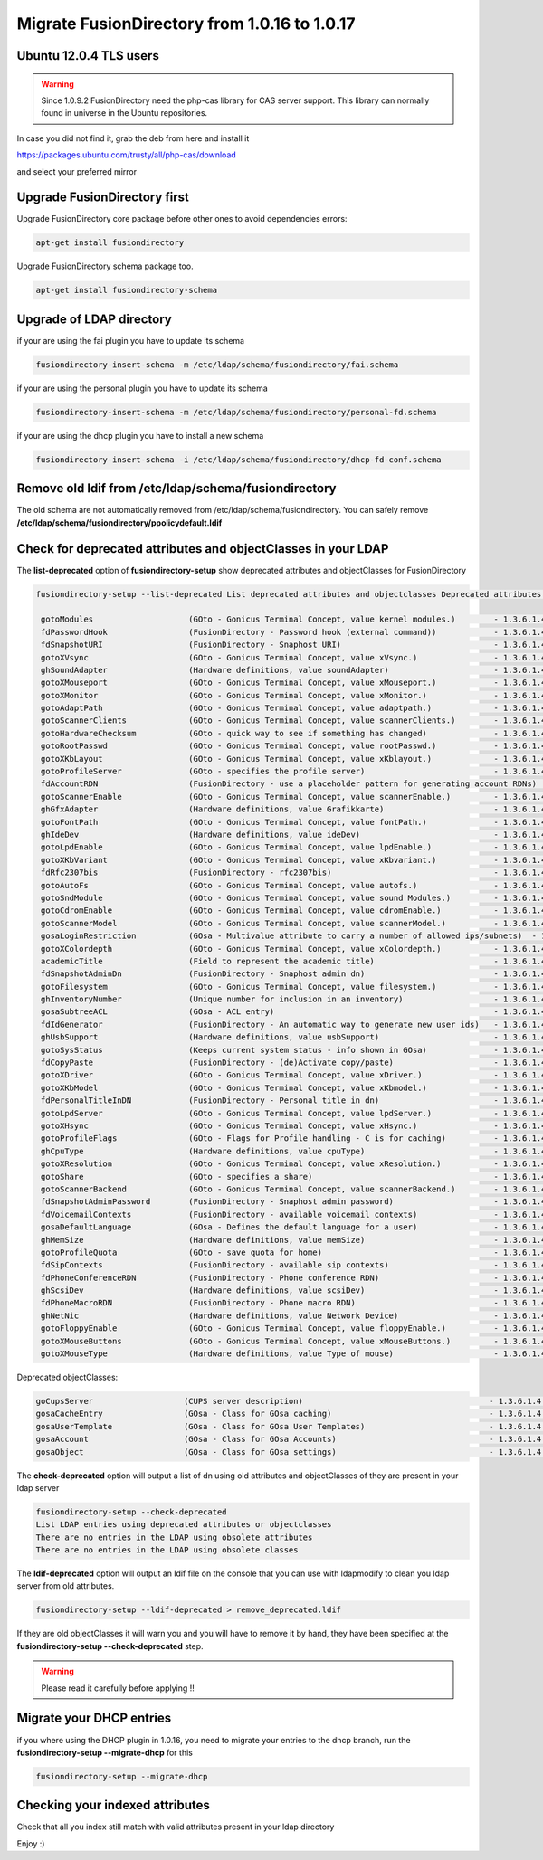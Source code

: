 Migrate FusionDirectory from 1.0.16 to 1.0.17
=============================================


Ubuntu 12.0.4 TLS users
^^^^^^^^^^^^^^^^^^^^^^^

.. warning::

   Since 1.0.9.2 FusionDirectory need the php-cas library for CAS server
   support. This library can normally found in universe in the Ubuntu
   repositories.

In case you did not find it, grab the deb from here and install it

`<https://packages.ubuntu.com/trusty/all/php-cas/download>`_

and select your preferred mirror

Upgrade FusionDirectory first
^^^^^^^^^^^^^^^^^^^^^^^^^^^^^

Upgrade FusionDirectory core package before other ones to avoid
dependencies errors:

.. code-block:: shell

   apt-get install fusiondirectory

Upgrade FusionDirectory schema package too.

.. code-block:: shell

   apt-get install fusiondirectory-schema

Upgrade of LDAP directory
^^^^^^^^^^^^^^^^^^^^^^^^^

if your are using the fai plugin you have to update its schema

.. code-block:: shell

   fusiondirectory-insert-schema -m /etc/ldap/schema/fusiondirectory/fai.schema

if your are using the personal plugin you have to update its schema

.. code-block:: shell

   fusiondirectory-insert-schema -m /etc/ldap/schema/fusiondirectory/personal-fd.schema

if your are using the dhcp plugin you have to install a new schema

.. code-block:: shell

   fusiondirectory-insert-schema -i /etc/ldap/schema/fusiondirectory/dhcp-fd-conf.schema

Remove old ldif from /etc/ldap/schema/fusiondirectory
^^^^^^^^^^^^^^^^^^^^^^^^^^^^^^^^^^^^^^^^^^^^^^^^^^^^^

The old schema are not automatically removed from /etc/ldap/schema/fusiondirectory.
You can safely remove **/etc/ldap/schema/fusiondirectory/ppolicydefault.ldif**

Check for deprecated attributes and objectClasses in your LDAP
^^^^^^^^^^^^^^^^^^^^^^^^^^^^^^^^^^^^^^^^^^^^^^^^^^^^^^^^^^^^^^

The **list-deprecated** option of **fusiondirectory-setup** show
deprecated attributes and objectClasses for FusionDirectory

.. code-block:: shell

   fusiondirectory-setup --list-deprecated List deprecated attributes and objectclasses Deprecated attributes:

    gotoModules                    (GOto - Gonicus Terminal Concept, value kernel modules.)        - 1.3.6.1.4.1.10098.1.1.1.32``
    fdPasswordHook                 (FusionDirectory - Password hook (external command))            - 1.3.6.1.4.1.38414.8.13.4``
    fdSnapshotURI                  (FusionDirectory - Snaphost URI)                                - 1.3.6.1.4.1.38414.8.17.3``
    gotoXVsync                     (GOto - Gonicus Terminal Concept, value xVsync.)                - 1.3.6.1.4.1.10098.1.1.1.19``
    ghSoundAdapter                 (Hardware definitions, value soundAdapter)                      - 1.3.6.1.4.1.10098.1.1.2.7``
    gotoXMouseport                 (GOto - Gonicus Terminal Concept, value xMouseport.)            - 1.3.6.1.4.1.10098.1.1.1.22``
    gotoXMonitor                   (GOto - Gonicus Terminal Concept, value xMonitor.)              - 1.3.6.1.4.1.10098.1.1.1.17``
    gotoAdaptPath                  (GOto - Gonicus Terminal Concept, value adaptpath.)             - 1.3.6.1.4.1.10098.1.1.1.33``
    gotoScannerClients             (GOto - Gonicus Terminal Concept, value scannerClients.)        - 1.3.6.1.4.1.10098.1.1.1.11``
    gotoHardwareChecksum           (GOto - quick way to see if something has changed)              - 1.3.6.1.4.1.10098.1.1.2.12``
    gotoRootPasswd                 (GOto - Gonicus Terminal Concept, value rootPasswd.)            - 1.3.6.1.4.1.10098.1.1.1.14``
    gotoXKbLayout                  (GOto - Gonicus Terminal Concept, value xKblayout.)             - 1.3.6.1.4.1.10098.1.1.1.26``
    gotoProfileServer              (GOto - specifies the profile server)                           - 1.3.6.1.4.1.10098.1.1.11.8``
    fdAccountRDN                   (FusionDirectory - use a placeholder pattern for generating account RDNs)       - 1.3.6.1.4.1.38414.8.12.2``
    gotoScannerEnable              (GOto - Gonicus Terminal Concept, value scannerEnable.)         - 1.3.6.1.4.1.10098.1.1.1.10``
    ghGfxAdapter                   (Hardware definitions, value Grafikkarte)                       - 1.3.6.1.4.1.10098.1.1.2.9``
    gotoFontPath                   (GOto - Gonicus Terminal Concept, value fontPath.)              - 1.3.6.1.4.1.10098.1.1.1.5``
    ghIdeDev                       (Hardware definitions, value ideDev)                            - 1.3.6.1.4.1.10098.1.1.2.4``
    gotoLpdEnable                  (GOto - Gonicus Terminal Concept, value lpdEnable.)             - 1.3.6.1.4.1.10098.1.1.1.9``
    gotoXKbVariant                 (GOto - Gonicus Terminal Concept, value xKbvariant.)            - 1.3.6.1.4.1.10098.1.1.1.27``
    fdRfc2307bis                   (FusionDirectory - rfc2307bis)                                  - 1.3.6.1.4.1.38414.8.10.1``
    gotoAutoFs                     (GOto - Gonicus Terminal Concept, value autofs.)                - 1.3.6.1.4.1.10098.1.1.1.31``
    gotoSndModule                  (GOto - Gonicus Terminal Concept, value sound Modules.)         - 1.3.6.1.4.1.10098.1.1.1.29``
    gotoCdromEnable                (GOto - Gonicus Terminal Concept, value cdromEnable.)           - 1.3.6.1.4.1.10098.1.1.1.8``
    gotoScannerModel               (GOto - Gonicus Terminal Concept, value scannerModel.)          - 1.3.6.1.4.1.10098.1.1.1.40``
    gosaLoginRestriction           (GOsa - Multivalue attribute to carry a number of allowed ips/subnets)  - 1.3.6.1.4.1.10098.1.1.12.46``
    gotoXColordepth                (GOto - Gonicus Terminal Concept, value xColordepth.)           - 1.3.6.1.4.1.10098.1.1.1.21``
    academicTitle                  (Field to represent the academic title)                         - 1.3.6.1.4.1.10098.1.1.6.2``
    fdSnapshotAdminDn              (FusionDirectory - Snaphost admin dn)                           - 1.3.6.1.4.1.38414.8.17.4``
    gotoFilesystem                 (GOto - Gonicus Terminal Concept, value filesystem.)            - 1.3.6.1.4.1.10098.1.1.1.6``
    ghInventoryNumber              (Unique number for inclusion in an inventory)                   - 1.3.6.1.4.1.10098.1.1.2.10``
    gosaSubtreeACL                 (GOsa - ACL entry)                                              - 1.3.6.1.4.1.10098.1.1.12.1``
    fdIdGenerator                  (FusionDirectory - An automatic way to generate new user ids)   - 1.3.6.1.4.1.38414.8.12.4``
    ghUsbSupport                   (Hardware definitions, value usbSupport)                        - 1.3.6.1.4.1.10098.1.1.2.3``
    gotoSysStatus                  (Keeps current system status - info shown in GOsa)              - 1.3.6.1.4.1.10098.1.1.2.11``
    fdCopyPaste                    (FusionDirectory - (de)Activate copy/paste)                     - 1.3.6.1.4.1.38414.8.14.5``
    gotoXDriver                    (GOto - Gonicus Terminal Concept, value xDriver.)               - 1.3.6.1.4.1.10098.1.1.1.28``
    gotoXKbModel                   (GOto - Gonicus Terminal Concept, value xKbmodel.)              - 1.3.6.1.4.1.10098.1.1.1.25``
    fdPersonalTitleInDN            (FusionDirectory - Personal title in dn)                        - 1.3.6.1.4.1.38414.8.12.5``
    gotoLpdServer                  (GOto - Gonicus Terminal Concept, value lpdServer.)             - 1.3.6.1.4.1.10098.1.1.1.4``
    gotoXHsync                     (GOto - Gonicus Terminal Concept, value xHsync.)                - 1.3.6.1.4.1.10098.1.1.1.18``
    gotoProfileFlags               (GOto - Flags for Profile handling - C is for caching)          - 1.3.6.1.4.1.10098.1.1.11.7``
    ghCpuType                      (Hardware definitions, value cpuType)                           - 1.3.6.1.4.1.10098.1.1.2.1``
    gotoXResolution                (GOto - Gonicus Terminal Concept, value xResolution.)           - 1.3.6.1.4.1.10098.1.1.1.20``
    gotoShare                      (GOto - specifies a share)                                      - 1.3.6.1.4.1.10098.1.1.11.9``
    gotoScannerBackend             (GOto - Gonicus Terminal Concept, value scannerBackend.)        - 1.3.6.1.4.1.10098.1.1.1.39``
    fdSnapshotAdminPassword        (FusionDirectory - Snaphost admin password)                     - 1.3.6.1.4.1.38414.8.17.5``
    fdVoicemailContexts            (FusionDirectory - available voicemail contexts)                - 1.3.6.1.4.1.38414.19.11.2``
    gosaDefaultLanguage            (GOsa - Defines the default language for a user)                - 1.3.6.1.4.1.10098.1.1.12.14``
    ghMemSize                      (Hardware definitions, value memSize)                           - 1.3.6.1.4.1.10098.1.1.2.2``
    gotoProfileQuota               (GOto - save quota for home)                                    - 1.3.6.1.4.1.10098.1.1.11.15``
    fdSipContexts                  (FusionDirectory - available sip contexts)                      - 1.3.6.1.4.1.38414.19.11.1``
    fdPhoneConferenceRDN           (FusionDirectory - Phone conference RDN)                        - 1.3.6.1.4.1.38414.19.10.3``
    ghScsiDev                      (Hardware definitions, value scsiDev)                           - 1.3.6.1.4.1.10098.1.1.2.5``
    fdPhoneMacroRDN                (FusionDirectory - Phone macro RDN)                             - 1.3.6.1.4.1.38414.19.10.2``
    ghNetNic                       (Hardware definitions, value Network Device)                    - 1.3.6.1.4.1.10098.1.1.2.8``
    gotoFloppyEnable               (GOto - Gonicus Terminal Concept, value floppyEnable.)          - 1.3.6.1.4.1.10098.1.1.1.7``
    gotoXMouseButtons              (GOto - Gonicus Terminal Concept, value xMouseButtons.)         - 1.3.6.1.4.1.10098.1.1.1.23``
    gotoXMouseType                 (Hardware definitions, value Type of mouse)                     - 1.3.6.1.4.1.10098.1.1.1.34``

Deprecated objectClasses:

.. code-block:: shell

    goCupsServer                   (CUPS server description)                                       - 1.3.6.1.4.1.10098.1.2.1.23``
    gosaCacheEntry                 (GOsa - Class for GOsa caching)                                 - 1.3.6.1.4.1.10098.1.2.1.19.3``
    gosaUserTemplate               (GOsa - Class for GOsa User Templates)                          - 1.3.6.1.4.1.10098.1.2.1.19.11``
    gosaAccount                    (GOsa - Class for GOsa Accounts)                                - 1.3.6.1.4.1.10098.1.2.1.19.6``
    gosaObject                     (GOsa - Class for GOsa settings)                                - 1.3.6.1.4.1.10098.1.2.1.19.1``


The **check-deprecated** option will output a list of dn using old
attributes and objectClasses of they are present in your ldap server

.. code-block:: shell

   fusiondirectory-setup --check-deprecated
   List LDAP entries using deprecated attributes or objectclasses
   There are no entries in the LDAP using obsolete attributes
   There are no entries in the LDAP using obsolete classes

The **ldif-deprecated** option will output an ldif file on the
console that you can use with ldapmodify to clean you ldap server from
old attributes.

.. code-block:: shell

   fusiondirectory-setup --ldif-deprecated > remove_deprecated.ldif

If they are old objectClasses it will warn you and you will have to remove it by hand,
they have been specified at the **fusiondirectory-setup --check-deprecated** step.

.. warning::

   Please read it carefully before applying !!

Migrate your DHCP entries
^^^^^^^^^^^^^^^^^^^^^^^^^

if you where using the DHCP plugin in 1.0.16, you need to migrate your
entries to the dhcp branch, run the **fusiondirectory-setup
--migrate-dhcp** for this

.. code-block:: shell

   fusiondirectory-setup --migrate-dhcp

Checking your indexed attributes
^^^^^^^^^^^^^^^^^^^^^^^^^^^^^^^^

Check that all you index still match with valid attributes present in
your ldap directory

Enjoy :)
